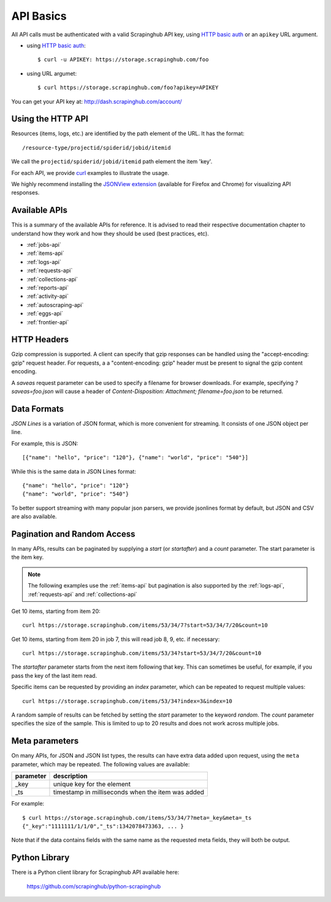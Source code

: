 .. _api:

==========
API Basics
==========

All API calls must be authenticated with a valid Scrapinghub API key, using `HTTP basic auth`_ or an ``apikey`` URL argument.

* using `HTTP basic auth`_::

    $ curl -u APIKEY: https://storage.scrapinghub.com/foo

* using URL argumet::

    $ curl https://storage.scrapinghub.com/foo?apikey=APIKEY

You can get your API key at: http://dash.scrapinghub.com/account/

Using the HTTP API
==================

Resources (items, logs, etc.) are identified by the path element of the URL. It
has the format::

    /resource-type/projectid/spiderid/jobid/itemid

We call the ``projectid/spiderid/jobid/itemid`` path element the item 'key'.

For each API, we provide `curl`_ examples to illustrate the usage.

We highly recommend installing the `JSONView extension`_ (available for Firefox and Chrome) for visualizing API responses.


Available APIs
==============

This is a summary of the available APIs for reference. It is advised to read
their respective documentation chapter to understand how they work and how they
should be used (best practices, etc).

* :ref:`jobs-api`
* :ref:`items-api`
* :ref:`logs-api`
* :ref:`requests-api`
* :ref:`collections-api`
* :ref:`reports-api`
* :ref:`activity-api`
* :ref:`autoscraping-api`
* :ref:`eggs-api`
* :ref:`frontier-api`

HTTP Headers
============

Gzip compression is supported. A client can specify that gzip responses can be
handled using the "accept-encoding: gzip" request header. For requests, a a
"content-encoding: gzip" header must be present to signal the gzip content
encoding.

A `saveas` request parameter can be used to specify a filename for browser
downloads. For example, specifying `?saveas=foo.json` will cause a header of
`Content-Disposition: Attachment; filename=foo.json` to be returned.

.. _formats:

Data Formats
============

*JSON Lines* is a variation of JSON format, which is more convenient for streaming. It consists of one JSON object per line.

For example, this is JSON::

    [{"name": "hello", "price": "120"}, {"name": "world", "price": "540"}]

While this is the same data in JSON Lines format::

    {"name": "hello", "price": "120"}
    {"name": "world", "price": "540"}

To better support streaming with many popular json parsers, we provide jsonlines format by default, but JSON and CSV are also available.

.. _pagination:

Pagination and Random Access
============================

In many APIs, results can be paginated by supplying a `start` (or `startafter`)
and a `count` parameter. The start parameter is the item key.

.. note:: The following examples use the :ref:`items-api` but pagination is
   also supported by the :ref:`logs-api`, :ref:`requests-api` and
   :ref:`collections-api`

Get 10 items, starting from item 20::

    curl https://storage.scrapinghub.com/items/53/34/7?start=53/34/7/20&count=10

Get 10 items, starting from item 20 in job 7, this will read job 8, 9, etc. if
necessary::

    curl https://storage.scrapinghub.com/items/53/34?start=53/34/7/20&count=10

The `startafter` parameter starts from the next item following that key. This can
sometimes be useful, for example, if you pass the key of the last item read.

Specific items can be requested by providing an `index` parameter, which can be
repeated to request multiple values::

    curl https://storage.scrapinghub.com/items/53/34?index=3&index=10

A random sample of results can be fetched by setting the `start` parameter to the
keyword `random`. The `count` parameter specifies the size of the sample. This
is limited to up to 20 results and does not work across multiple jobs.

.. _metapar:

Meta parameters
===============

On many APIs, for JSON and JSON list types, the results can have extra data
added upon request, using the ``meta`` parameter, which may be repeated. The
following values are available:

=========       ===========
parameter       description
=========       ===========
_key            unique key for the element
_ts             timestamp in milliseconds when the item was added
=========       ===========

For example::

    $ curl https://storage.scrapinghub.com/items/53/34/7?meta=_key&meta=_ts
    {"_key":"1111111/1/1/0","_ts":1342078473363, ... }

Note that if the data contains fields with the same name as the requested meta
fields, they will both be output.

Python Library
==============

There is a Python client library for Scrapinghub API available here:

    https://github.com/scrapinghub/python-scrapinghub


.. _curl: http://curl.haxx.se/
.. _HTTP basic auth: http://en.wikipedia.org/wiki/Basic_access_authentication
.. _JSONView extension: http://benhollis.net/software/jsonview/
